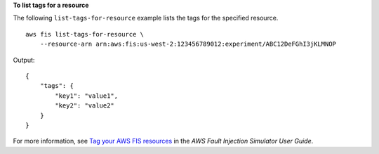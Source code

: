 **To list tags for a resource**

The following ``list-tags-for-resource`` example lists the tags for the specified resource. ::

    aws fis list-tags-for-resource \
        --resource-arn arn:aws:fis:us-west-2:123456789012:experiment/ABC12DeFGhI3jKLMNOP

Output::

    {
        "tags": {
            "key1": "value1",
            "key2": "value2"
        }
    }

For more information, see `Tag your AWS FIS resources <https://docs.aws.amazon.com/fis/latest/userguide/tagging.html>`__ in the *AWS Fault Injection Simulator User Guide*.